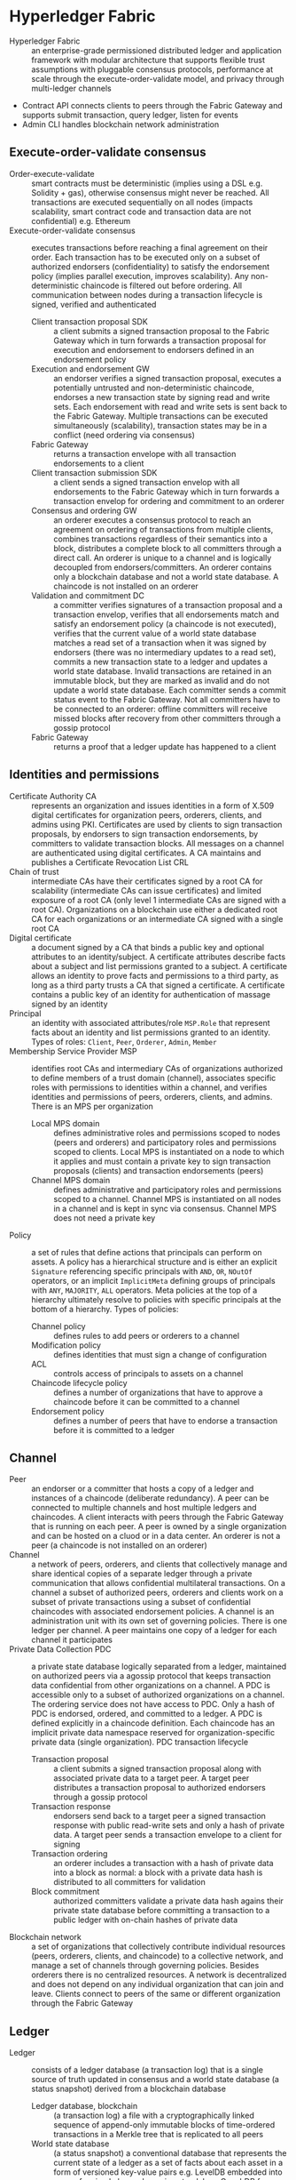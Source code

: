 * Hyperledger Fabric

- Hyperledger Fabric :: an enterprise-grade permissioned distributed ledger and
  application framework with modular architecture that supports flexible trust
  assumptions with pluggable consensus protocols, performance at scale through
  the execute-order-validate model, and privacy through multi-ledger channels
- Contract API connects clients to peers through the Fabric Gateway and supports
  submit transaction, query ledger, listen for events
- Admin CLI handles blockchain network administration


** Execute-order-validate consensus

- Order-execute-validate :: smart contracts must be deterministic (implies using
  a DSL e.g. Solidity + gas), otherwise consensus might never be reached. All
  transactions are executed sequentially on all nodes (impacts scalability,
  smart contract code and transaction data are not confidential) e.g. Ethereum
- Execute-order-validate consensus :: executes transactions before reaching a
  final agreement on their order. Each transaction has to be executed only on a
  subset of authorized endorsers (confidentiality) to satisfy the endorsement
  policy (implies parallel execution, improves scalability). Any
  non-deterministic chaincode is filtered out before ordering. All communication
  between nodes during a transaction lifecycle is signed, verified and
  authenticated
  - Client transaction proposal SDK :: a client submits a signed transaction
    proposal to the Fabric Gateway which in turn forwards a transaction
    proposal for execution and endorsement to endorsers defined in an
    endorsement policy
  - Execution and endorsement GW :: an endorser verifies a signed transaction
    proposal, executes a potentially untrusted and non-deterministic chaincode,
    endorses a new transaction state by signing read and write sets. Each
    endorsement with read and write sets is sent back to the Fabric Gateway.
    Multiple transactions can be executed simultaneously (scalability),
    transaction states may be in a conflict (need ordering via consensus)
  - Fabric Gateway :: returns a transaction envelope with all transaction
    endorsements to a client
  - Client transaction submission SDK :: a client sends a signed transaction
    envelop with all endorsements to the Fabric Gateway which in turn forwards a
    transaction envelop for ordering and commitment to an orderer
  - Consensus and ordering GW :: an orderer executes a consensus protocol to
    reach an agreement on ordering of transactions from multiple clients,
    combines transactions regardless of their semantics into a block,
    distributes a complete block to all committers through a direct call. An
    orderer is unique to a channel and is logically decoupled from
    endorsers/committers. An orderer contains only a blockchain database and not
    a world state database. A chaincode is not installed on an orderer
  - Validation and commitment DC :: a committer verifies signatures of a
    transaction proposal and a transaction envelop, verifies that all
    endorsements match and satisfy an endorsement policy (a chaincode is not
    executed), verifies that the current value of a world state database matches
    a read set of a transaction when it was signed by endorsers (there was no
    intermediary updates to a read set), commits a new transaction state to a
    ledger and updates a world state database. Invalid transactions are retained
    in an immutable block, but they are marked as invalid and do not update a
    world state database. Each committer sends a commit status event to the
    Fabric Gateway. Not all committers have to be connected to an orderer:
    offline committers will receive missed blocks after recovery from other
    committers through a gossip protocol
  - Fabric Gateway :: returns a proof that a ledger update has happened to a
    client

** Identities and permissions

- Certificate Authority CA :: represents an organization and issues identities
  in a form of X.509 digital certificates for organization peers, orderers,
  clients, and admins using PKI. Certificates are used by clients to sign
  transaction proposals, by endorsers to sign transaction endorsements, by
  committers to validate transaction blocks. All messages on a channel are
  authenticated using digital certificates. A CA maintains and publishes a
  Certificate Revocation List CRL
- Chain of trust :: intermediate CAs have their certificates signed by a root CA
  for scalability (intermediate CAs can issue certificates) and limited exposure
  of a root CA (only level 1 intermediate CAs are signed with a root CA).
  Organizations on a blockchain use either a dedicated root CA for each
  organizations or an intermediate CA signed with a single root CA
- Digital certificate :: a document signed by a CA that binds a public key and
  optional attributes to an identity/subject. A certificate attributes describe
  facts about a subject and list permissions granted to a subject. A certificate
  allows an identity to prove facts and permissions to a third party, as long as
  a third party trusts a CA that signed a certificate. A certificate contains a
  public key of an identity for authentication of massage signed by an identity
- Principal :: an identity with associated attributes/role ~MSP.Role~ that
  represent facts about an identity and list permissions granted to an identity.
  Types of roles: ~Client~, ~Peer~, ~Orderer~, ~Admin~, ~Member~
- Membership Service Provider MSP :: identifies root CAs and intermediary CAs of
  organizations authorized to define members of a trust domain (channel),
  associates specific roles with permissions to identities within a channel, and
  verifies identities and permissions of peers, orderers, clients, and admins.
  There is an MPS per organization
  - Local MPS domain :: defines administrative roles and permissions scoped to
    nodes (peers and orderers) and participatory roles and permissions scoped to
    clients. Local MPS is instantiated on a node to which it applies and must
    contain a private key to sign transaction proposals (clients) and
    transaction endorsements (peers)
  - Channel MPS domain :: defines administrative and participatory roles and
    permissions scoped to a channel. Channel MPS is instantiated on all nodes in
    a channel and is kept in sync via consensus. Channel MPS does not need a
    private key
- Policy :: a set of rules that define actions that principals can perform on
  assets. A policy has a hierarchical structure and is either an explicit
  ~Signature~ referencing specific principals with ~AND~, ~OR~,
  ~NOutOf~ operators, or an implicit ~ImplicitMeta~ defining groups of
  principals with ~ANY~, ~MAJORITY~, ~ALL~ operators. Meta policies at the top
  of a hierarchy ultimately resolve to policies with specific principals at the
  bottom of a hierarchy. Types of policies:
  - Channel policy :: defines rules to add peers or orderers to a channel
  - Modification policy :: defines identities that must sign a change of
    configuration
  - ACL :: controls access of principals to assets on a channel
  - Chaincode lifecycle policy :: defines a number of organizations that have to
    approve a chaincode before it can be committed to a channel
  - Endorsement policy :: defines a number of peers that have to endorse a
    transaction before it is committed to a ledger

** Channel

- Peer :: an endorser or a committer that hosts a copy of a ledger and instances
  of a chaincode (deliberate redundancy). A peer can be connected to multiple
  channels and host multiple ledgers and chaincodes. A client interacts with
  peers through the Fabric Gateway that is running on each peer. A peer is owned
  by a single organization and can be hosted on a cluod or in a data center. An
  orderer is not a peer (a chaincode is not installed on an orderer)
- Channel :: a network of peers, orderers, and clients that collectively manage
  and share identical copies of a separate ledger through a private
  communication that allows confidential multilateral transactions. On a channel
  a subset of authorized peers, orderers and clients work on a subset of private
  transactions using a subset of confidential chaincodes with associated
  endorsement policies. A channel is an administration unit with its own set of
  governing policies. There is one ledger per channel. A peer maintains one copy
  of a ledger for each channel it participates
- Private Data Collection PDC :: a private state database logically separated
  from a ledger, maintained on authorized peers via a agossip protocol that
  keeps transaction data confidential from other organizations on a channel. A
  PDC is accessible only to a subset of authorized organizations on a channel.
  The ordering service does not have access to PDC. Only a hash of PDC is
  endorsed, ordered, and committed to a ledger. A PDC is defined explicitly in a
  chaincode definition. Each chaincode has an implicit private data namespace
  reserved for organization-specific private data (single organization). PDC
  transaction lifecycle
  - Transaction proposal :: a client submits a signed transaction proposal along
    with associated private data to a target peer. A target peer distributes a
    transaction proposal to authorized endorsers through a gossip protocol
  - Transaction response :: endorsers send back to a target peer a signed
    transaction response with public read-write sets and only a hash of private
    data. A target peer sends a transaction envelope to a client for signing
  - Transaction ordering :: an orderer includes a transaction with a hash of
    private data into a block as normal: a block with a private data hash is
    distributed to all committers for validation
  - Block commitment :: authorized committers validate a private data hash
    agains their private state database before committing a transaction to a
    public ledger with on-chain hashes of private data
- Blockchain network :: a set of organizations that collectively contribute
  individual resources (peers, orderers, clients, and chaincode) to a collective
  network, and manage a set of channels through governing policies. Besides
  orderers there is no centralized resources. A network is decentralized and
  does not depend on any individual organization that can join and leave.
  Clients connect to peers of the same or different organization through the
  Fabric Gateway

** Ledger

- Ledger :: consists of a ledger database (a transaction log) that is a single
  source of truth updated in consensus and a world state database (a status
  snapshot) derived from a blockchain database
  - Ledger database, blockchain :: (a transaction log) a file with a
    cryptographically linked sequence of append-only immutable blocks of
    time-ordered transactions in a Merkle tree that is replicated to all peers
  - World state database :: (a status snapshot) a conventional database that
    represents the current state of a ledger as a set of facts about each asset
    in a form of versioned key-value pairs e.g. LevelDB embedded into a peer for
    simple key-value pairs, standalone CouchDB for JSON rich querying. A world
    state database is derived from a ledger database
- Block :: contains a block number, a block timestamp, a hash of a block, a
  linking hash of the previous block, a Merkle tree of time-ordered
  transactions, a block metadata
- Transaction :: consists of a signed transaction proposal, a signed transaction
  envelope with read and write sets and endorsements, a transaction metadata

** Consensus and ordering

- Probabilistic consensus :: eventually guarantees ledger consistency to a high
  degree of probability in a permissionless blockchain, but still vulnerable to
  ledger forks when different participants have conflicting views on the order
  of transactions e.g. Ethereum
- Deterministic consensus :: a committed block is guarantted to be final and
  correct, validated transactions will never be reverted e.g. Hyperledger Fabric
- Orderer :: also includes channel configuration transactions into a block to be
  validated by committers. Channel configuration transactions modify governing
  and endorsement policies and are validated against the current governing
  policies
- Raft consensus :: is a Crash Fault Tolerant CFT consensus where decisions of a
  leader elected from orderers on a channel are replicated to followers. Raft
  distributes FSMs across a cluster of nodes and ensures that each node agrees
  on the same sequence of state transitions. A sequence of transactions (log) is
  considered valid if majority (quorum) of ordereres agree on transactions and
  their order. If quorum is not available the ordering service is not available
  as well. New leader elections start when followers stop receiving transactions
  or heartbeat from the previous leader. A new leader is elected when a majority
  has voted for a candidate. Raft is not BFT: nodes trust an elected leader.
  Every channel has a separate instance of the Raft protocol. Endorsed
  transaction envelops and configuration update transactions are transparently
  forwarded by followers to a leader: all changes to a system go through a
  leader. A leader accepts new transaction envelops (log entries), orders
  transactions as per quorum and replicates transactions (log) to followers. A
  leader broadcasts a proposal, followers vote on a proposal, on majority
  (quorum) a leader commits a transaction, a leader broadcasts a transaction
  (log replication), followers commit a transaction

** Smart contracts and chaincode

- Smart contract :: a domain-speciic program that defines transactional logic
  that manages lifecycle of assets in a world state database, automatically
  enforces terms and conditions of contractual agreements between organizations.
  A smart contract is initiated with a signed transaction proposal (a smart
  contract and input parameters) submitted by a client. A smart contract
  executes logic against a read set ~get()~ of key-value pairs from a world
  state database, and produces an endorsed transaction response that contains a
  read and a write sets ~put()~, ~delete()~ of key-value pairs (a new state
  transition) that are ordered following consensus and committed to a ledger
  database with updates to a world state database. A smart contract can also
  query a ledger database for historical records. A smart contract can be
  invoked to query a world state database without performing any modifications
  on a ledger database. A smart contract can call other smart contracts withing
  the same channel or across different channels
- Chaincode :: a administrative container that packages a set of smart contracts
  into a single deployment unit to a blockchain network. A chaincode is deployed
  on endorsers and committers, but not on orderers. A chaincode lifecycle
  - Package :: smart contracts with meetadata into an archive
  - Install :: build and install a chaincode on each peer
  - Approve :: a chaincode definition with an endorsement policy. Each
    organization can approve a chaincode definition with the same endorsement
    policy, but with different chaincode binaries that implement
    organization-specific logic in the same read-write chaincode namesapce.
    Approvals are submitted to the ordering service and then distributed to all
    peers
  - Commit :: a chaincode definition to a channel after a successful approval
- Endorsement policy :: a set of rules attached to a chaincode that specify
  which specific organizations ~Signature~ (vs any node in Ethereum can create a
  valid transaction) or generic groups of organizations ~ImplicitMeta~ must sign
  an executed transaction, so it can be committed to a ledger. An endorsement
  policy applies to all smart contracts in a chaincode. An endorsement policy
  provides a way for organizations to agree governing policies of all smart
  contracts in a chaincode before it is deployed to a channel. All transactions,
  whether valid or invalid are committed to a ledger with appropriate validity
  marks, but only valid transactions update a world state database
- System chaincode :: a low-level logic that implements domain independent
  system interactions unrelated to smart contracts
  - Lifecycle system chaincode :: manages approval and commitment of a chaincode
    definition to a channel, deploys a chaincode to a channel
  - Configuration system chaincode :: manages updates to channel configuration
    e.g. governing policies
  - Query system chaincode :: manages block and transaction queries to a ledger
    database
  - Endorsement system chaincode :: manages signature of a transaction response
  - Validation system chaincode :: manages verification of endorsement policies
    and checking for conflicts of transaction read and write sets
